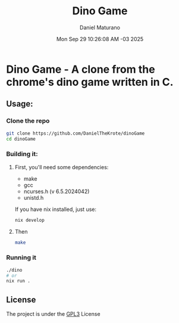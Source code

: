 #+title: Dino Game
#+author: Daniel Maturano
#+date: Mon Sep 29 10:26:08 AM -03 2025

* Dino Game - A clone from the chrome's dino game written in C.

** Usage:

*** Clone the repo
#+begin_src bash
  git clone https://github.com/DanielTheKrote/dinoGame
  cd dinoGame
#+end_src

*** Building it:

**** First, you'll need some dependencies:
    - make
    - gcc
    - ncurses.h (v 6.5.2024042)
    - unistd.h

    If you have nix installed, just use:
    
    #+begin_src bash
      nix develop
    #+end_src
    
**** Then
#+begin_src bash
  make
#+end_src

*** Running it
#+begin_src bash
  ./dino
  # or
  nix run .
#+end_src

** License
The project is under the [[./LICENSE][GPL3]] License
